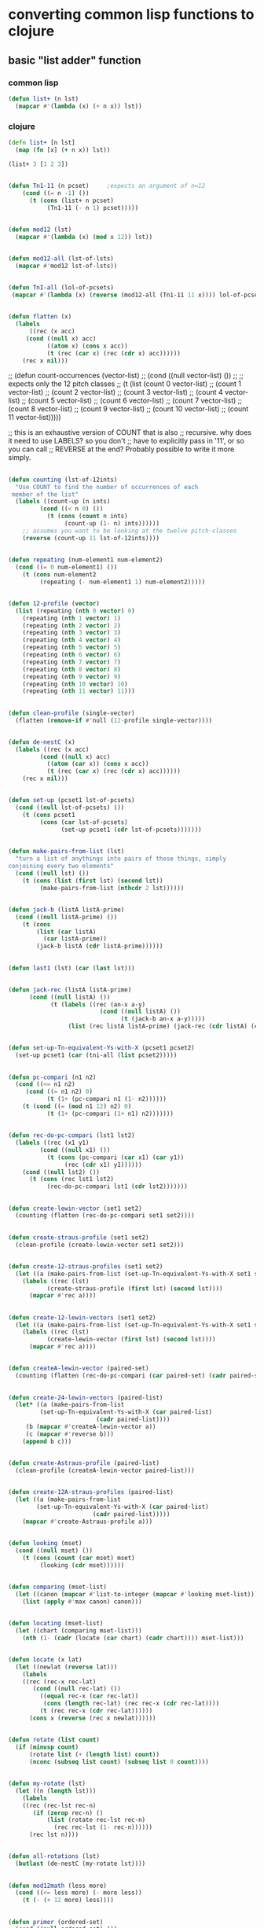 * converting common lisp functions to clojure
** basic "list adder" function
*** common lisp
#+BEGIN_SRC lisp :session cl-to-cloj
(defun list+ (n lst)
  (mapcar #'(lambda (x) (+ n x)) lst))
#+END_SRC

#+RESULTS:
: LIST+

*** clojure
#+BEGIN_SRC clojure :session cl-to-cloj
(defn list+ [n lst]
  (map (fn [x] (+ n x)) lst))
#+END_SRC

#+RESULTS:
: #'post-tonal-overtone.core/list+

#+BEGIN_SRC clojure :session cl-to-cloj
(list+ 3 [1 2 3])
#+END_SRC

#+RESULTS:
| 4 | 5 | 6 |
** 
 #+BEGIN_SRC lisp :session cl-to-cloj
(defun Tn1-11 (n pcset)     ;expects an argument of n=12
    (cond ((= n -1) ())
	  (t (cons (list+ n pcset)
		   (Tn1-11 (- n 1) pcset)))))
 #+END_SRC
** 
 #+BEGIN_SRC lisp :session cl-to-cloj
(defun mod12 (lst)
  (mapcar #'(lambda (x) (mod x 12)) lst))
 #+END_SRC
** 
 #+BEGIN_SRC lisp :session cl-to-cloj
(defun mod12-all (lst-of-lsts)
  (mapcar #'mod12 lst-of-lsts))
 #+END_SRC

** 
 #+BEGIN_SRC lisp :session cl-to-cloj
(defun TnI-all (lol-of-pcsets)
 (mapcar #'(lambda (x) (reverse (mod12-all (Tn1-11 11 x)))) lol-of-pcsets))
 #+END_SRC


** 
 #+BEGIN_SRC lisp :session cl-to-cloj
(defun flatten (x)
  (labels 
      ((rec (x acc) 
	 (cond ((null x) acc) 
	       ((atom x) (cons x acc)) 
	       (t (rec (car x) (rec (cdr x) acc))))))
    (rec x nil)))
 #+END_SRC


 ;; (defun count-occurrences (vector-list)
 ;;   (cond ((null vector-list) ())
 ;; ;; expects only the 12 pitch classes
 ;; 	(t (list (count 0 vector-list)
 ;; 		 (count 1 vector-list)
 ;; 		 (count 2 vector-list)
 ;; 		 (count 3 vector-list)
 ;; 		 (count 4 vector-list)
 ;; 		 (count 5 vector-list)
 ;; 		 (count 6 vector-list)
 ;; 		 (count 7 vector-list)
 ;; 		 (count 8 vector-list)
 ;; 		 (count 9 vector-list)
 ;; 		 (count 10 vector-list)
 ;; 		 (count 11 vector-list)))))

 ;; this is an exhaustive version of COUNT that is also
 ;; recursive. why does it need to use LABELS? so you don't
 ;; have to explicitly pass in '11', or so you can call 
 ;; REVERSE at the end? Probably possible to write it more simply.


** 
 #+BEGIN_SRC lisp :session cl-to-cloj
(defun counting (lst-of-12ints)
  "Use COUNT to find the number of occurrences of each
 member of the list"
  (labels ((count-up (n ints)
	     (cond ((< n 0) ())
		   (t (cons (count n ints)
			    (count-up (1- n) ints))))))
    ;; assumes you want to be looking at the twelve pitch-classes
    (reverse (count-up 11 lst-of-12ints))))
 #+END_SRC


** 
 #+BEGIN_SRC lisp :session cl-to-cloj
(defun repeating (num-element1 num-element2)
  (cond ((= 0 num-element1) ())
	(t (cons num-element2
		 (repeating (- num-element1 1) num-element2)))))
 #+END_SRC


** 
 #+BEGIN_SRC lisp :session cl-to-cloj
(defun 12-profile (vector)
  (list (repeating (nth 0 vector) 0)
	(repeating (nth 1 vector) 1)
	(repeating (nth 2 vector) 2)
	(repeating (nth 3 vector) 3)
	(repeating (nth 4 vector) 4)
	(repeating (nth 5 vector) 5)
	(repeating (nth 6 vector) 6)
	(repeating (nth 7 vector) 7)
	(repeating (nth 8 vector) 8)
	(repeating (nth 9 vector) 9)
	(repeating (nth 10 vector) 10)
	(repeating (nth 11 vector) 11)))
 #+END_SRC


** 
 #+BEGIN_SRC lisp :session cl-to-cloj
(defun clean-profile (single-vector)
  (flatten (remove-if #'null (12-profile single-vector))))
 #+END_SRC


** 
 #+BEGIN_SRC lisp :session cl-to-cloj
(defun de-nestC (x)
  (labels ((rec (x acc)
	     (cond ((null x) acc)
		   ((atom (car x)) (cons x acc)) 
		   (t (rec (car x) (rec (cdr x) acc)))))) 
    (rec x nil)))
 #+END_SRC


** 
 #+BEGIN_SRC lisp :session cl-to-cloj
(defun set-up (pcset1 lst-of-pcsets)
  (cond ((null lst-of-pcsets) ())
	(t (cons pcset1 
		 (cons (car lst-of-pcsets) 
		       (set-up pcset1 (cdr lst-of-pcsets)))))))
 #+END_SRC


** 
 #+BEGIN_SRC lisp :session cl-to-cloj
(defun make-pairs-from-list (lst)
  "turn a list of anythings into pairs of those things, simply
conjoining every two elements"
  (cond ((null lst) ())
	(t (cons (list (first lst) (second lst))
		 (make-pairs-from-list (nthcdr 2 lst))))))
 #+END_SRC


** 
 #+BEGIN_SRC lisp :session cl-to-cloj
(defun jack-b (listA listA-prime)
  (cond ((null listA-prime) ())
	(t (cons 
	    (list (car listA)
		  (car listA-prime))
	    (jack-b listA (cdr listA-prime))))))
 #+END_SRC


** 
 #+BEGIN_SRC lisp :session cl-to-cloj
(defun last1 (lst) (car (last lst)))
 #+END_SRC


** 
 #+BEGIN_SRC lisp :session cl-to-cloj
(defun jack-rec (listA listA-prime)
      (cond ((null listA) ())
            (t (labels ((rec (an-x a-y)
                          (cond ((null listA) ())
                                (t (jack-b an-x a-y)))))
                 (list (rec listA listA-prime) (jack-rec (cdr listA) (cdr listA-prime)))))))
 #+END_SRC




** 
 #+BEGIN_SRC lisp :session cl-to-cloj
(defun set-up-Tn-equivalent-Ys-with-X (pcset1 pcset2)
  (set-up pcset1 (car (tni-all (list pcset2)))))
 #+END_SRC






** 
 #+BEGIN_SRC lisp :session cl-to-cloj
(defun pc-compari (n1 n2)
  (cond ((<= n1 n2)
	 (cond ((= n1 n2) 0)
	       (t (1+ (pc-compari n1 (1- n2))))))
	(t (cond ((= (mod n1 12) n2) 0)
	       (t (1+ (pc-compari (1+ n1) n2)))))))
 #+END_SRC


** 
 #+BEGIN_SRC lisp :session cl-to-cloj
(defun rec-do-pc-compari (lst1 lst2)
  (labels ((rec (x1 y1)
	     (cond ((null x1) ())
		   (t (cons (pc-compari (car x1) (car y1))
			    (rec (cdr x1) y1))))))
    (cond ((null lst2) ())
	  (t (cons (rec lst1 lst2)
		   (rec-do-pc-compari lst1 (cdr lst2)))))))
 #+END_SRC


** 
 #+BEGIN_SRC lisp :session cl-to-cloj
(defun create-lewin-vector (set1 set2)
  (counting (flatten (rec-do-pc-compari set1 set2))))
 #+END_SRC


** 
 #+BEGIN_SRC lisp :session cl-to-cloj
(defun create-straus-profile (set1 set2)
  (clean-profile (create-lewin-vector set1 set2)))
 #+END_SRC


** 
 #+BEGIN_SRC lisp :session cl-to-cloj
(defun create-12-straus-profiles (set1 set2)
  (let ((a (make-pairs-from-list (set-up-Tn-equivalent-Ys-with-X set1 set2))))
    (labels ((rec (lst)
	       (create-straus-profile (first lst) (second lst))))
      (mapcar #'rec a))))
 #+END_SRC


** 
 #+BEGIN_SRC lisp :session cl-to-cloj
(defun create-12-lewin-vectors (set1 set2)
  (let ((a (make-pairs-from-list (set-up-Tn-equivalent-Ys-with-X set1 set2))))
    (labels ((rec (lst)
	       (create-lewin-vector (first lst) (second lst))))
      (mapcar #'rec a))))
 #+END_SRC


** 
 #+BEGIN_SRC lisp :session cl-to-cloj
(defun createA-lewin-vector (paired-set)
  (counting (flatten (rec-do-pc-compari (car paired-set) (cadr paired-set)))))
 #+END_SRC


** 
 #+BEGIN_SRC lisp :session cl-to-cloj
(defun create-24-lewin-vectors (paired-list)
  (let* ((a (make-pairs-from-list 
	     (set-up-Tn-equivalent-Ys-with-X (car paired-list) 
					     (cadr paired-list))))
	 (b (mapcar #'createA-lewin-vector a))
	 (c (mapcar #'reverse b)))
    (append b c)))
 #+END_SRC


** 
 #+BEGIN_SRC lisp :session cl-to-cloj
(defun create-Astraus-profile (paired-list)
  (clean-profile (createA-lewin-vector paired-list)))
 #+END_SRC


** 
 #+BEGIN_SRC lisp :session cl-to-cloj
(defun create-12A-straus-profiles (paired-list)
  (let ((a (make-pairs-from-list 
	    (set-up-Tn-equivalent-Ys-with-X (car paired-list) 
					    (cadr paired-list)))))
    (mapcar #'create-Astraus-profile a)))
 #+END_SRC


** 
 #+BEGIN_SRC lisp :session cl-to-cloj
(defun looking (mset)
  (cond ((null mset) ())
	(t (cons (count (car mset) mset)
		 (looking (cdr mset))))))
 #+END_SRC


** 
 #+BEGIN_SRC lisp :session cl-to-cloj
(defun comparing (mset-list)
  (let ((canon (mapcar #'list-to-integer (mapcar #'looking mset-list))))
    (list (apply #'max canon) canon)))
 #+END_SRC


** 
 #+BEGIN_SRC lisp :session cl-to-cloj
(defun locating (mset-list)
  (let ((chart (comparing mset-list)))
    (nth (1- (cadr (locate (car chart) (cadr chart)))) mset-list)))
 #+END_SRC


** 
 #+BEGIN_SRC lisp :session cl-to-cloj
(defun locate (x lat)
  (let ((newlat (reverse lat)))
    (labels
	((rec (rec-x rec-lat)
	   (cond ((null rec-lat) ())
		 ((equal rec-x (car rec-lat)) 
		  (cons (length rec-lat) (rec rec-x (cdr rec-lat))))
		 (t (rec rec-x (cdr rec-lat))))))
      (cons x (reverse (rec x newlat))))))
 #+END_SRC


** 
 #+BEGIN_SRC lisp :session cl-to-cloj
(defun rotate (list count)
  (if (minusp count)
      (rotate list (+ (length list) count))
      (nconc (subseq list count) (subseq list 0 count))))
 #+END_SRC


** 
 #+BEGIN_SRC lisp :session cl-to-cloj
(defun my-rotate (lst)
  (let ((n (length lst)))
    (labels 
	((rec (rec-lst rec-n)
	   (if (zerop rec-n) ()
	       (list (rotate rec-lst rec-n)
		     (rec rec-lst (1- rec-n))))))
      (rec lst n))))
 #+END_SRC


** 
 #+BEGIN_SRC lisp :session cl-to-cloj
(defun all-rotations (lst)
  (butlast (de-nestC (my-rotate lst))))
 #+END_SRC


** 
 #+BEGIN_SRC lisp :session cl-to-cloj
(defun mod12math (less more)
  (cond ((<= less more) (- more less))
	(t (- (+ 12 more) less))))
 #+END_SRC


** 
 #+BEGIN_SRC lisp :session cl-to-cloj
(defun primer (ordered-set)
  (cond ((null ordered-set) ())
	(t (cons (mod12math (car ordered-set) (last1 ordered-set))
		 (primer (butlast ordered-set))))))
 #+END_SRC


** 
 #+BEGIN_SRC lisp :session cl-to-cloj
(defun prime-vector (ordered-set)
  (let ((basic-vector (primer ordered-set)))
    (cons (car basic-vector) (butlast (reverse (butlast basic-vector))))))
 #+END_SRC


** 
 #+BEGIN_SRC lisp :session cl-to-cloj
(defun wrap-vectors (ordered-set)
  (mapcar #'prime-vector (all-rotations ordered-set)))
 #+END_SRC


** 
 #+BEGIN_SRC lisp :session cl-to-cloj
(defun list-to-integer (lst-of-ints)
  (let ((high-exp (length lst-of-ints)))
    (labels 
	((rec (lst place)
	   (cond ((null lst) 0)
		 (t (+ (* (car lst) (expt 10 place))
		       (rec (cdr lst) (1- place)))))))
      (rec lst-of-ints high-exp))))
 #+END_SRC


** 
 #+BEGIN_SRC lisp :session cl-to-cloj
(defun find-prime-form-from-list (ordered-pcset)
  (let* ((a (all-rotations ordered-pcset))
	 (b (mapcar #'prime-vector a))
	 (c (mapcar #'list-to-integer b)))
    (nth (position (apply #'min c) c) a)))
 #+END_SRC


** 
 #+BEGIN_SRC lisp :session cl-to-cloj
(defun set-to-zero (ordered-pcset)
  (let ((n (car ordered-pcset)))
    (mapcar #'(lambda (x) 
		(cond ((>= x n) (- x n))
		      (t (- (+ 12 x) n))))
	    ordered-pcset)))
 #+END_SRC


** 
 #+BEGIN_SRC lisp :session cl-to-cloj
(defun invert-mod12-pcset (pcset)
 (sort (mapcan #'mod12 (list (mapcar #'(lambda (x) (- 12 x)) pcset))) #'<))
 #+END_SRC


** 
 #+BEGIN_SRC lisp :session cl-to-cloj
(defun Ainvert-mod12-pcset (pcset)
 (mapcan #'mod12 (list (mapcar #'(lambda (x) (- 12 x)) pcset))))
 #+END_SRC


** 
 #+BEGIN_SRC lisp :session cl-to-cloj
(defun find-set-inversion (pcset)
  (set-to-zero (reverse (Ainvert-mod12-pcset pcset))))
 #+END_SRC


** 
 #+BEGIN_SRC lisp :session cl-to-cloj
(defun forte-decision (pcset)
  (let ((a (set-to-zero (find-prime-form-from-list pcset))))
    (list a (set-to-zero (find-prime-form-from-list (invert-mod12-pcset a))))))
 #+END_SRC


** 
 #+BEGIN_SRC lisp :session cl-to-cloj
(defun forte-prime (pcset)
  (let ((a (forte-decision pcset)))
    (if (every #'<= (car a) (cadr a))
	(car a)
	(cadr a))))
 #+END_SRC


** 
 #+BEGIN_SRC lisp :session cl-to-cloj
(defun forte-primeA (pcset)
  (let ((a (forte-decision pcset)))
    (another-forte (car a) (cadr a))))
 #+END_SRC


** 
 #+BEGIN_SRC lisp :session cl-to-cloj
(defun another-forte (setx sety)
  (let ((a setx) (b sety))
    (labels ((rec (set1 set2)
	       (cond ((null set1) setx)
		     ((> (car set1) (car set2)) sety)
		     ((< (car set1) (car set2)) setx)
		     (t (rec (cdr set1) (cdr set2))))))
      (rec a b))))
 #+END_SRC


 ;; (defun 24create (paired-list)
 ;;   (let* ((a (make-pairs-from-list 
 ;; 	     (set-up-Tn-equivalent-Ys-with-X (car paired-list) 
 ;; 					     (cadr paired-list))))
 ;; 	 (b (mapcar #'createA-lewin-vector a))
 ;; 	 (c (mapcar #'reverse b))
 ;; 	 (d (append b c))
 ;; 	 (e (mapcar #'clean-profile d)) ; effectively creates a straus-profile
 ;; 	 (f (mapcar #'multiset-forte-prime e))
 ;; 	 (g (mapcar #'multiset-forte-decision e)))
 ;;     (mapcar #'list d e f g)))

 ;; simply remove duplicates you say, eh? how would you reintroduce
 ;; them? quote unquote.


** 
 #+BEGIN_SRC lisp :session cl-to-cloj
(defun multiset-forte-primeA (mset)
 (forte-primeA (remove-duplicates mset)))
 #+END_SRC


** 
 #+BEGIN_SRC lisp :session cl-to-cloj
(defun multiset-forte-prime (mset)
 (forte-prime (remove-duplicates mset)))
 #+END_SRC


** 
 #+BEGIN_SRC lisp :session cl-to-cloj
(defun multiset-forte-decision (mset)
  (forte-decision (remove-duplicates mset)))
 #+END_SRC


** 
 #+BEGIN_SRC lisp :session cl-to-cloj
(defun imset-decision-maker (paired-list)
  (let* (
	 ;; a is the "home-list", the foundation, providing all the
	 ;; paired sets across the transpositional spectrum for a given
	 ;; X-Y pair
	 (a (make-pairs-from-list 
	     (set-up-Tn-equivalent-Ys-with-X (car paired-list) 
					     (cadr paired-list))))
	 ;; determine the IFUNC of each X-Y pair in A, where the X chord is 
	 ;; constant and Y is transposed by Tn for n from 0 to 11
	 (b (mapcar #'createA-lewin-vector a))
	 ;; also determine the INVERSE of each IFUNC simply
	 ;; at one time by reversing the lewin-vector
	 ;;
	 ;; disadvantage is that you don't get the generating pair
	 ;; explicitly, but still a neat trick on Lewin-style vectors
	 (c (mapcar #'reverse b))
	 ;; make one big list that contains all these
	 ;; lewin-vectors. we will then use this list of 24 IFUNCS in
	 ;; Lewin form to find the preferred prime-form according to the 
	 ;; prime-form algorithm of choice
	 (d (append b c))
	 ;; create the analogous 24 straus-profiles
	 (e (mapcar #'clean-profile d)) ; turns out CLEAN-PROFILE effectively creates a Straus-profile
	 ;; determine the forte prime form that the reduced
	 ;; straus multisets represent
	 ;; 
	 ;; could be replaced with Straus-Rahn algorithm if desired
	 (f (multiset-forte-primeA (car e))) ; car because only need check the first one as they
					     ; all will represent the same forteprime (why, again?)
	 ;; make all imsets into sets in order to perform
	 ;; some nifty LOCATE-ing maneuvers
	 (g (mapcar #'remove-duplicates e))
	 ;; find the location(s) of the forte prime in this 
	 ;; new list of sets
	 ;;
	 ;; NB. F is a shallow list, and contains the only the single prime-form
	 (h (locate f g))
	 ;; IMPORTANT: use the location of 
	 ;; prime-form f in the list of sets g
	 ;; to find the generating multiset parent(s) in e
	 ;; possible that there is MORE THAN ONE!
	 (i (loop for idx in (cdr h) ; must use cdr portion of LOCATE output
	       collect (nth (1- idx) e))) ;locate is not zero-indexed apparently
	 ;; leave only unique representatives generators of the
	 ;; forte-prime form. at max there should be two 
	 ;;
	 ;; NOT NECESSARILY!!! see ((0 2 4) (0 2 6))
	 (j (remove-duplicates i :test #'equal)))
	 ;; following code commented out because it failed to 
	 ;; detect the prime form in the specific tricky case 
	 ;; mentioned just above. otherwise, a hack worth
	 ;; looking at, at least for its use of EVERY
	 ;;
	 ;; (if (every #'<= (car j) (cadr j))
	 ;; 	(list 'first j)
	 ;; 	(list 'second j))))
	 ;;
	 ;;; this alone just cannot do it.
	 ;;; there must be a larger function for looking 
	 ;;; within multiset families--update: that is now
	 ;;; done by the function, LOCATING below
	 ;; do pairwise comparisons to find the imset that 
	 ;; most consistently is lower from left to right
	 ;; and use LOCATING in the special case
	 ;;
	 ;; in compilation this won't print but use for seeing
	 ;; step by step the process here
	 ;;
	 ;; (format t "~{~{~a ~%~}~%~}" (list a d e f g h i j))
    (if (<= (length j) 2)
	(if (every #'<= (car j) (cadr j))
	    (car j)
	    (cadr j))
	(locating j))))
 #+END_SRC


** 
 #+BEGIN_SRC lisp :session cl-to-cloj
(defun map-locate (loli)
  (let ((full-list loli))
   (labels ((hmm (rec-loli)
	      (cond ((null rec-loli) ())
		    (t (cons (locate (car rec-loli) full-list)
			     (hmm (cdr rec-loli)))))))
     (hmm loli))))
 #+END_SRC


